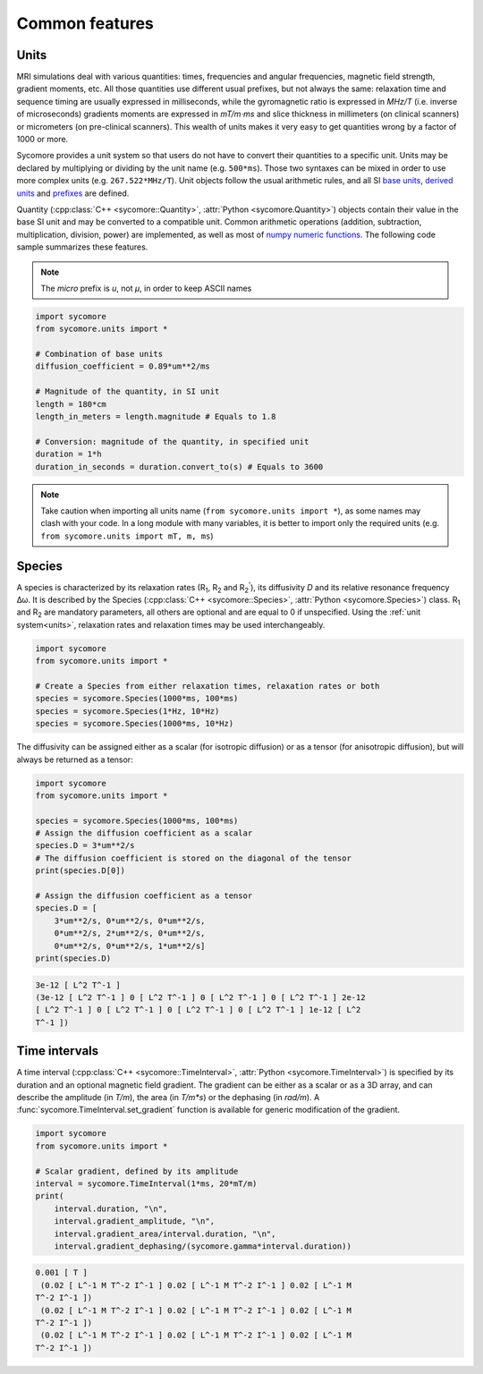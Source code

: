 Common features
===============

.. _units:

Units
-----

MRI simulations deal with various quantities: times, frequencies and angular frequencies, magnetic field strength, gradient moments, etc. All those quantities use different usual prefixes, but not always the same: relaxation time and sequence timing are usually expressed in milliseconds, while the gyromagnetic ratio is expressed in *MHz/T* (i.e. inverse of microseconds) gradients moments are expressed in *mT/m⋅ms* and slice thickness in millimeters (on clinical scanners) or micrometers (on pre-clinical scanners). This wealth of units makes it very easy to get quantities wrong by a factor of 1000 or more.

Sycomore provides a unit system so that users do not have to convert their quantities to a specific unit. Units may be declared by multiplying or dividing by the unit name (e.g. ``500*ms``). Those two syntaxes can be mixed in order to use more complex units (e.g. ``267.522*MHz/T``). Unit objects follow the usual arithmetic rules, and all SI `base units`_, `derived units`_ and `prefixes`_ are defined. 

Quantity (:cpp:class:`C++ <sycomore::Quantity>`, :attr:`Python <sycomore.Quantity>`) objects contain their value in the base SI unit and may be converted to a compatible unit. Common arithmetic operations (addition, subtraction, multiplication, division, power) are implemented, as well as most of `numpy numeric functions`_. The following code sample summarizes these features.

.. note:: The *micro* prefix is *u*, not *μ*, in order to keep ASCII names


.. code:: python

    import sycomore
    from sycomore.units import *
    
    # Combination of base units
    diffusion_coefficient = 0.89*um**2/ms
    
    # Magnitude of the quantity, in SI unit
    length = 180*cm
    length_in_meters = length.magnitude # Equals to 1.8
    
    # Conversion: magnitude of the quantity, in specified unit
    duration = 1*h
    duration_in_seconds = duration.convert_to(s) # Equals to 3600

.. note:: Take caution when importing all units name (``from sycomore.units import *``), as some names may clash with your code. In a long module with many variables, it is better to import only the required units (e.g. ``from sycomore.units import mT, m, ms``)

Species
-------

A species is characterized by its relaxation rates (|R1|, |R2| and |R2'|), its diffusivity *D* and its relative resonance frequency Δω. It is described by the Species (:cpp:class:`C++ <sycomore::Species>`, :attr:`Python <sycomore.Species>`) class. |R1| and |R2| are mandatory parameters, all others are optional and are equal to 0 if unspecified. Using the :ref:`unit system<units>`, relaxation rates and relaxation times may be used interchangeably.

.. code:: python

    import sycomore
    from sycomore.units import *
    
    # Create a Species from either relaxation times, relaxation rates or both
    species = sycomore.Species(1000*ms, 100*ms)
    species = sycomore.Species(1*Hz, 10*Hz)
    species = sycomore.Species(1000*ms, 10*Hz)

The diffusivity can be assigned either as a scalar (for isotropic diffusion) or as a tensor (for anisotropic diffusion), but will always be returned as a tensor:

.. code:: python

    import sycomore
    from sycomore.units import *
    
    species = sycomore.Species(1000*ms, 100*ms)
    # Assign the diffusion coefficient as a scalar
    species.D = 3*um**2/s
    # The diffusion coefficient is stored on the diagonal of the tensor
    print(species.D[0])
    
    # Assign the diffusion coefficient as a tensor
    species.D = [
        3*um**2/s, 0*um**2/s, 0*um**2/s,
        0*um**2/s, 2*um**2/s, 0*um**2/s,
        0*um**2/s, 0*um**2/s, 1*um**2/s]
    print(species.D)

.. code::

    3e-12 [ L^2 T^-1 ]
    (3e-12 [ L^2 T^-1 ] 0 [ L^2 T^-1 ] 0 [ L^2 T^-1 ] 0 [ L^2 T^-1 ] 2e-12
    [ L^2 T^-1 ] 0 [ L^2 T^-1 ] 0 [ L^2 T^-1 ] 0 [ L^2 T^-1 ] 1e-12 [ L^2
    T^-1 ])

Time intervals
--------------

A time interval (:cpp:class:`C++ <sycomore::TimeInterval>`, :attr:`Python <sycomore.TimeInterval>`) is specified by its duration and an optional magnetic field gradient. The gradient can be either as a scalar or as a 3D array, and can describe the amplitude (in *T/m*), the area (in *T/m\*s*) or the dephasing (in *rad/m*). A :func:`sycomore.TimeInterval.set_gradient` function is available for generic modification of the gradient.

.. code:: python

    import sycomore
    from sycomore.units import *
    
    # Scalar gradient, defined by its amplitude
    interval = sycomore.TimeInterval(1*ms, 20*mT/m)
    print(
        interval.duration, "\n",
        interval.gradient_amplitude, "\n",
        interval.gradient_area/interval.duration, "\n",
        interval.gradient_dephasing/(sycomore.gamma*interval.duration))

.. code::

    0.001 [ T ]
     (0.02 [ L^-1 M T^-2 I^-1 ] 0.02 [ L^-1 M T^-2 I^-1 ] 0.02 [ L^-1 M
    T^-2 I^-1 ])
     (0.02 [ L^-1 M T^-2 I^-1 ] 0.02 [ L^-1 M T^-2 I^-1 ] 0.02 [ L^-1 M
    T^-2 I^-1 ])
     (0.02 [ L^-1 M T^-2 I^-1 ] 0.02 [ L^-1 M T^-2 I^-1 ] 0.02 [ L^-1 M
    T^-2 I^-1 ])

.. |R1| replace:: R\ :sub:`1`
.. |R2| replace:: R\ :sub:`2`
.. |R2'| replace:: R\ :sub:`2`:sup:`'`

.. _base units: https://en.wikipedia.org/wiki/SI_base_unit
.. _derived units: https://en.wikipedia.org/wiki/SI_derived_unit
.. _numpy numeric functions: https://docs.scipy.org/doc/numpy/reference/ufuncs.html#available-ufuncs
.. _prefixes: https://en.wikipedia.org/wiki/Metric_prefix
